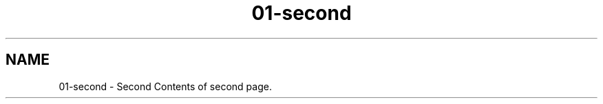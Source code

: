 .TH "01-second" 3 "Thu Jan 17 2019" "CppLogging" \" -*- nroff -*-
.ad l
.nh
.SH NAME
01-second \- Second 
Contents of second page\&. 
